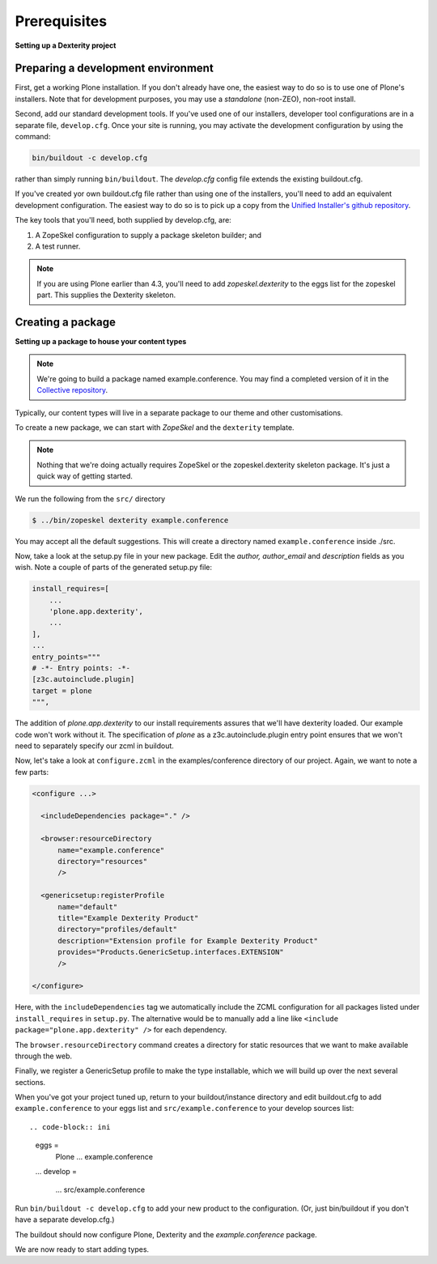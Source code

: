 Prerequisites
==============

**Setting up a Dexterity project**

Preparing a development environment
-----------------------------------

First, get a working Plone installation. If you don't already have one, the
easiest way to do so is to use one of Plone's installers. Note that for
development purposes, you may use a `standalone` (non-ZEO), non-root install.

Second, add our standard development tools. If you've used one of our
installers, developer tool configurations are in a separate file,
``develop.cfg``. Once your site is running, you may activate the development
configuration by using the command:

.. code-block:: console

    bin/buildout -c develop.cfg

rather than simply running ``bin/buildout``. The `develop.cfg` config file
extends the existing buildout.cfg.

If you've created yor own buildout.cfg file rather than using one of the
installers, you'll need to add an equivalent development configuration. The
easiest way to do so is to pick up a copy from the `Unified Installer's github repository <https://github.com/plone/Installers-UnifiedInstaller/blob/master/base_skeleton/develop.cfg>`_.

The key tools that you'll need, both supplied by develop.cfg, are:

1. A ZopeSkel configuration to supply a package skeleton builder; and
2. A test runner.

.. note::

    If you are using Plone earlier than 4.3, you'll need to add
    `zopeskel.dexterity` to the eggs list for the zopeskel part. This supplies
    the Dexterity skeleton.

Creating a package
-------------------

**Setting up a package to house your content types**

.. note::

    We're going to build a package named example.conference. You may find a
    completed version of it in the `Collective repository
    <https://github.com/collective/example.conference>`_.

Typically, our content types will live in a separate package to our theme and
other customisations.

To create a new package, we can start with *ZopeSkel* and the ``dexterity``
template.

.. note::

    Nothing that we're doing actually requires ZopeSkel or the zopeskel.dexterity skeleton package. It's just a quick way of getting started.

We run the following from the ``src/`` directory

.. code-block:: console

  $ ../bin/zopeskel dexterity example.conference

You may accept all the default suggestions. This will create a directory named
``example.conference`` inside ./src.

Now, take a look at the setup.py file in your new package. Edit the `author,`
`author_email` and `description` fields as you wish. Note a couple of parts of
the generated setup.py file:

.. code-block:: python

          install_requires=[
              ...
              'plone.app.dexterity',
              ...
          ],
          ...
          entry_points="""
          # -*- Entry points: -*-
          [z3c.autoinclude.plugin]
          target = plone
          """,

The addition of `plone.app.dexterity` to our install requirements
assures that we'll have dexterity loaded. Our example
code won't work without it. The specification of `plone` as a
z3c.autoinclude.plugin entry point ensures that we won't need to separately
specify our zcml in buildout.

Now, let's take a look at ``configure.zcml`` in the examples/conference directory of our project. Again, we want to note a few parts:

.. code-block:: xml

    <configure ...>

      <includeDependencies package="." />

      <browser:resourceDirectory
          name="example.conference"
          directory="resources"
          />

      <genericsetup:registerProfile
          name="default"
          title="Example Dexterity Product"
          directory="profiles/default"
          description="Extension profile for Example Dexterity Product"
          provides="Products.GenericSetup.interfaces.EXTENSION"
          />

    </configure>

Here, with the ``includeDependencies`` tag we automatically include the ZCML configuration for all
packages listed under ``install_requires`` in ``setup.py``.
The alternative would be to manually add a line like
``<include package="plone.app.dexterity" />`` for each dependency.

The ``browser.resourceDirectory`` command creates a directory for static resources that we want to make available through the web.

Finally, we register a GenericSetup profile to make the type
installable, which we will build up over the next several sections.

When you've got your project tuned up, return to your buildout/instance directory and edit buildout.cfg to add ``example.conference`` to your eggs list and ``src/example.conference`` to your develop sources list::

.. code-block:: ini

    eggs =
        Plone
        ...
        example.conference

    ...
    develop =
        ...
        src/example.conference

Run ``bin/buildout -c develop.cfg`` to add your new product to the
configuration. (Or, just bin/buildout if you don't have a separate develop.cfg.)

The buildout should now configure Plone, Dexterity and the
*example.conference* package.

We are now ready to start adding types.
